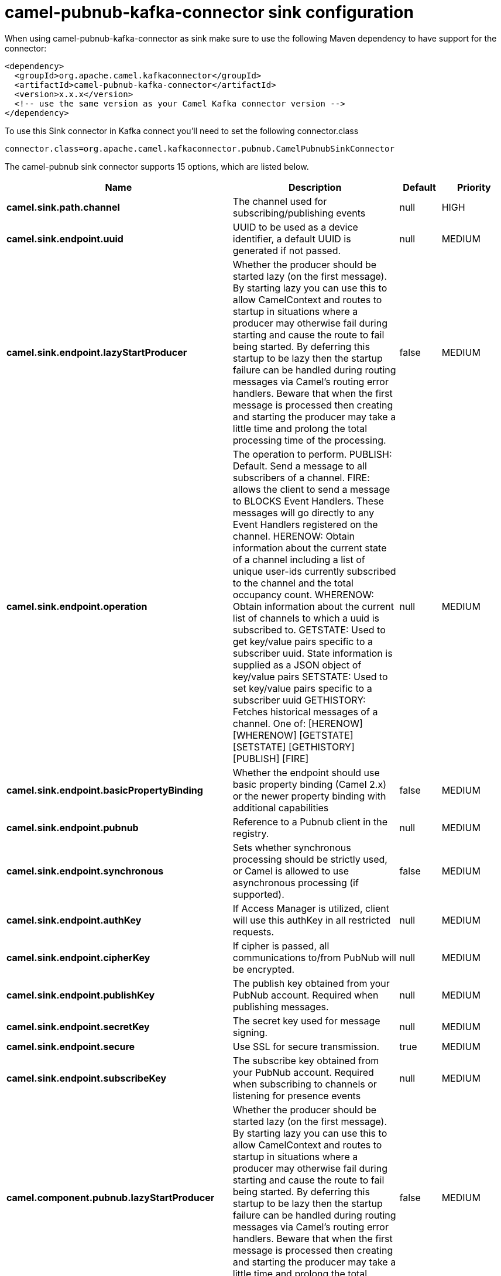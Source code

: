 // kafka-connector options: START
[[camel-pubnub-kafka-connector-sink]]
= camel-pubnub-kafka-connector sink configuration

When using camel-pubnub-kafka-connector as sink make sure to use the following Maven dependency to have support for the connector:

[source,xml]
----
<dependency>
  <groupId>org.apache.camel.kafkaconnector</groupId>
  <artifactId>camel-pubnub-kafka-connector</artifactId>
  <version>x.x.x</version>
  <!-- use the same version as your Camel Kafka connector version -->
</dependency>
----

To use this Sink connector in Kafka connect you'll need to set the following connector.class

[source,java]
----
connector.class=org.apache.camel.kafkaconnector.pubnub.CamelPubnubSinkConnector
----


The camel-pubnub sink connector supports 15 options, which are listed below.



[width="100%",cols="2,5,^1,2",options="header"]
|===
| Name | Description | Default | Priority
| *camel.sink.path.channel* | The channel used for subscribing/publishing events | null | HIGH
| *camel.sink.endpoint.uuid* | UUID to be used as a device identifier, a default UUID is generated if not passed. | null | MEDIUM
| *camel.sink.endpoint.lazyStartProducer* | Whether the producer should be started lazy (on the first message). By starting lazy you can use this to allow CamelContext and routes to startup in situations where a producer may otherwise fail during starting and cause the route to fail being started. By deferring this startup to be lazy then the startup failure can be handled during routing messages via Camel's routing error handlers. Beware that when the first message is processed then creating and starting the producer may take a little time and prolong the total processing time of the processing. | false | MEDIUM
| *camel.sink.endpoint.operation* | The operation to perform. PUBLISH: Default. Send a message to all subscribers of a channel. FIRE: allows the client to send a message to BLOCKS Event Handlers. These messages will go directly to any Event Handlers registered on the channel. HERENOW: Obtain information about the current state of a channel including a list of unique user-ids currently subscribed to the channel and the total occupancy count. WHERENOW: Obtain information about the current list of channels to which a uuid is subscribed to. GETSTATE: Used to get key/value pairs specific to a subscriber uuid. State information is supplied as a JSON object of key/value pairs SETSTATE: Used to set key/value pairs specific to a subscriber uuid GETHISTORY: Fetches historical messages of a channel. One of: [HERENOW] [WHERENOW] [GETSTATE] [SETSTATE] [GETHISTORY] [PUBLISH] [FIRE] | null | MEDIUM
| *camel.sink.endpoint.basicPropertyBinding* | Whether the endpoint should use basic property binding (Camel 2.x) or the newer property binding with additional capabilities | false | MEDIUM
| *camel.sink.endpoint.pubnub* | Reference to a Pubnub client in the registry. | null | MEDIUM
| *camel.sink.endpoint.synchronous* | Sets whether synchronous processing should be strictly used, or Camel is allowed to use asynchronous processing (if supported). | false | MEDIUM
| *camel.sink.endpoint.authKey* | If Access Manager is utilized, client will use this authKey in all restricted requests. | null | MEDIUM
| *camel.sink.endpoint.cipherKey* | If cipher is passed, all communications to/from PubNub will be encrypted. | null | MEDIUM
| *camel.sink.endpoint.publishKey* | The publish key obtained from your PubNub account. Required when publishing messages. | null | MEDIUM
| *camel.sink.endpoint.secretKey* | The secret key used for message signing. | null | MEDIUM
| *camel.sink.endpoint.secure* | Use SSL for secure transmission. | true | MEDIUM
| *camel.sink.endpoint.subscribeKey* | The subscribe key obtained from your PubNub account. Required when subscribing to channels or listening for presence events | null | MEDIUM
| *camel.component.pubnub.lazyStartProducer* | Whether the producer should be started lazy (on the first message). By starting lazy you can use this to allow CamelContext and routes to startup in situations where a producer may otherwise fail during starting and cause the route to fail being started. By deferring this startup to be lazy then the startup failure can be handled during routing messages via Camel's routing error handlers. Beware that when the first message is processed then creating and starting the producer may take a little time and prolong the total processing time of the processing. | false | MEDIUM
| *camel.component.pubnub.basicPropertyBinding* | Whether the component should use basic property binding (Camel 2.x) or the newer property binding with additional capabilities | false | LOW
|===



The camel-pubnub sink connector has no converters out of the box.





The camel-pubnub sink connector has no transforms out of the box.





The camel-pubnub sink connector has no aggregation strategies out of the box.
// kafka-connector options: END
